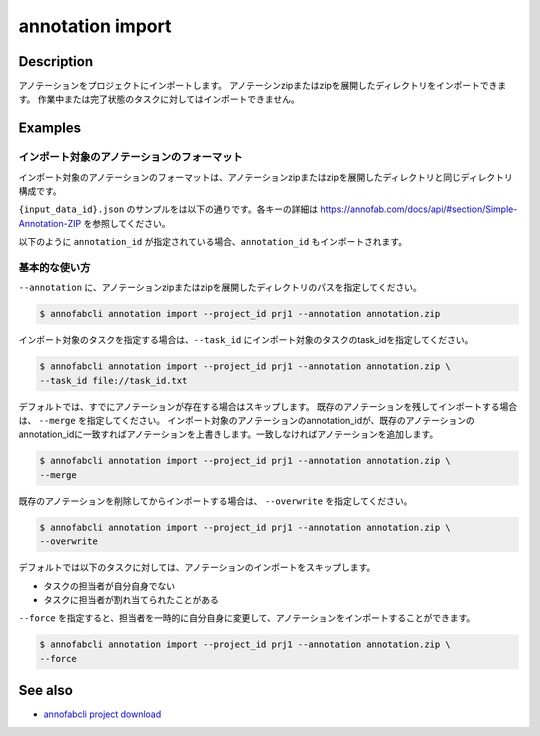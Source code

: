 ==========================================
annotation import
==========================================

Description
=================================
アノテーションをプロジェクトにインポートします。
アノテーシンzipまたはzipを展開したディレクトリをインポートできます。
作業中または完了状態のタスクに対してはインポートできません。



Examples
=================================


インポート対象のアノテーションのフォーマット
----------------------------------------------------

インポート対象のアノテーションのフォーマットは、アノテーションzipまたはzipを展開したディレクトリと同じディレクトリ構成です。


.. code-block::
    :caption: annotation.zip

    ルートディレクトリ/
    ├── {task_id}/
    │   ├── {input_data_id}.json
    │   ├── {input_data_id}/
    │          ├── {annotation_id}............ 塗りつぶしPNG画像


``{input_data_id}.json`` のサンプルをは以下の通りです。各キーの詳細は https://annofab.com/docs/api/#section/Simple-Annotation-ZIP を参照してください。

.. code-block::
    :caption: {input_data_id}.json

    {
        "details": [
            {
                "label": "car",
                "data": {
                    "left_top": {
                        "x": 878,
                        "y": 566
                    },
                    "right_bottom": {
                        "x": 1065,
                        "y": 701
                    },
                    "_type": "BoundingBox"
                },
                "attributes": {}
            },
            {
                "label": "road",
                "data": {
                    "data_uri": "b803193f-827f-4755-8228-e2c67d0786d9",
                    "_type": "SegmentationV2"
                },
                "attributes": {}
            },
            {
                "label": "weather",
                "data": {
                    "_type": "Classification"
                },
                "attributes": {
                    "sunny": true
                }
            }
        ]
    }




以下のように ``annotation_id`` が指定されている場合、``annotation_id`` もインポートされます。


.. code-block::
    :caption: {input_data_id}.json

    {
        "details": [
            {
                "label": "car",
                "annotation_id": "12345678-abcd-1234-abcd-1234abcd5678",
                "data": {
                    "left_top": {
                        "x": 878,
                        "y": 566
                    },
                    "right_bottom": {
                        "x": 1065,
                        "y": 701
                    },
                    "_type": "BoundingBox"
                },
                "attributes": {}
            },
            ...
        ]
    }


基本的な使い方
----------------------------------------------------

``--annotation`` に、アノテーションzipまたはzipを展開したディレクトリのパスを指定してください。

.. code-block::

    $ annofabcli annotation import --project_id prj1 --annotation annotation.zip 


インポート対象のタスクを指定する場合は、``--task_id`` にインポート対象のタスクのtask_idを指定してください。

.. code-block::

    $ annofabcli annotation import --project_id prj1 --annotation annotation.zip \
    --task_id file://task_id.txt


デフォルトでは、すでにアノテーションが存在する場合はスキップします。
既存のアノテーションを残してインポートする場合は、 ``--merge`` を指定してください。
インポート対象のアノテーションのannotation_idが、既存のアノテーションのannotation_idに一致すればアノテーションを上書きします。一致しなければアノテーションを追加します。


.. code-block::

    $ annofabcli annotation import --project_id prj1 --annotation annotation.zip \
    --merge


既存のアノテーションを削除してからインポートする場合は、 ``--overwrite`` を指定してください。

.. code-block::

    $ annofabcli annotation import --project_id prj1 --annotation annotation.zip \
    --overwrite



デフォルトでは以下のタスクに対しては、アノテーションのインポートをスキップします。

* タスクの担当者が自分自身でない
* タスクに担当者が割れ当てられたことがある

``--force`` を指定すると、担当者を一時的に自分自身に変更して、アノテーションをインポートすることができます。

.. code-block::

    $ annofabcli annotation import --project_id prj1 --annotation annotation.zip \
    --force




See also
=================================
*  `annofabcli project download <../project/download.html>`_

